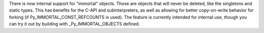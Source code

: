 There is now internal support for "immortal" objects.  Those are objects
that will never be deleted, like the singletons and static types.  This has
benefits for the C-API and subinterpreters, as well as allowing for better
copy-on-write behavior for forking (if Py_IMMORTAL_CONST_REFCOUNTS is used).
The feature is currently intended for internal use, though you can try it
out by building with _Py_IMMORTAL_OBJECTS defined.
